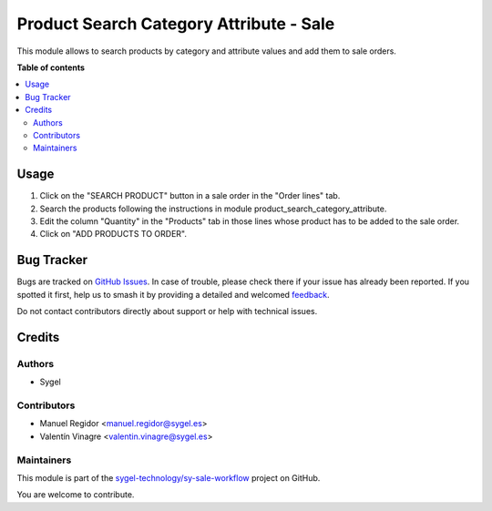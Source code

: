 ========================================
Product Search Category Attribute - Sale
========================================

.. 
   !!!!!!!!!!!!!!!!!!!!!!!!!!!!!!!!!!!!!!!!!!!!!!!!!!!!
   !! This file is generated by oca-gen-addon-readme !!
   !! changes will be overwritten.                   !!
   !!!!!!!!!!!!!!!!!!!!!!!!!!!!!!!!!!!!!!!!!!!!!!!!!!!!
   !! source digest: sha256:8ef75650aaa4654289b7b7f166108f6da80c8c33c74b21500db9661874d22f74
   !!!!!!!!!!!!!!!!!!!!!!!!!!!!!!!!!!!!!!!!!!!!!!!!!!!!

.. |badge1| image:: https://img.shields.io/badge/maturity-Beta-yellow.png
    :target: https://odoo-community.org/page/development-status
    :alt: Beta
.. |badge2| image:: https://img.shields.io/badge/licence-AGPL--3-blue.png
    :target: http://www.gnu.org/licenses/agpl-3.0-standalone.html
    :alt: License: AGPL-3
.. |badge3| image:: https://img.shields.io/badge/github-sygel--technology%2Fsy--sale--workflow-lightgray.png?logo=github
    :target: https://github.com/sygel-technology/sy-sale-workflow/tree/16.0/product_search_category_attribute_sale
    :alt: sygel-technology/sy-sale-workflow

|badge1| |badge2| |badge3|

This module allows to search products by category and attribute values
and add them to sale orders.

**Table of contents**

.. contents::
   :local:

Usage
=====

1. Click on the "SEARCH PRODUCT" button in a sale order in the "Order
   lines" tab.
2. Search the products following the instructions in module
   product_search_category_attribute.
3. Edit the column "Quantity" in the "Products" tab in those lines whose
   product has to be added to the sale order.
4. Click on "ADD PRODUCTS TO ORDER".

Bug Tracker
===========

Bugs are tracked on `GitHub Issues <https://github.com/sygel-technology/sy-sale-workflow/issues>`_.
In case of trouble, please check there if your issue has already been reported.
If you spotted it first, help us to smash it by providing a detailed and welcomed
`feedback <https://github.com/sygel-technology/sy-sale-workflow/issues/new?body=module:%20product_search_category_attribute_sale%0Aversion:%2016.0%0A%0A**Steps%20to%20reproduce**%0A-%20...%0A%0A**Current%20behavior**%0A%0A**Expected%20behavior**>`_.

Do not contact contributors directly about support or help with technical issues.

Credits
=======

Authors
-------

* Sygel

Contributors
------------

- Manuel Regidor <manuel.regidor@sygel.es>
- Valentín Vinagre <valentin.vinagre@sygel.es>

Maintainers
-----------

This module is part of the `sygel-technology/sy-sale-workflow <https://github.com/sygel-technology/sy-sale-workflow/tree/16.0/product_search_category_attribute_sale>`_ project on GitHub.

You are welcome to contribute.
